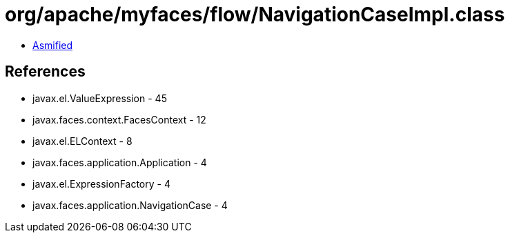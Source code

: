 = org/apache/myfaces/flow/NavigationCaseImpl.class

 - link:NavigationCaseImpl-asmified.java[Asmified]

== References

 - javax.el.ValueExpression - 45
 - javax.faces.context.FacesContext - 12
 - javax.el.ELContext - 8
 - javax.faces.application.Application - 4
 - javax.el.ExpressionFactory - 4
 - javax.faces.application.NavigationCase - 4
